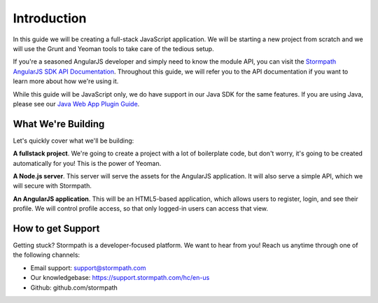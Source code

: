 .. _introduction:

Introduction
=============

In this guide we will be creating a full-stack JavaScript application.
We will be starting a new project from scratch and we will use the Grunt
and Yeoman tools to take care of the tedious setup.

If you're a seasoned AngularJS developer and simply need to know the
module API, you can visit the `Stormpath AngularJS SDK API Documentation <https://docs.stormpath.com/angularjs/sdk/>`_.
Throughout this guide, we will refer you to the API documentation if you want
to learn more about how we're using it.

While this guide will be JavaScript only, we do have support in our Java
SDK for the same features.  If you are using Java, please see our `Java Web App Plugin Guide`_.

.. _Java Web App Plugin Guide: https://docs.stormpath.com/java/servlet-plugin/



What We're Building
--------------------

Let's quickly cover what we'll be building:

**A fullstack project**.  We're going to create a project with a lot of boilerplate code, but don't worry, it's going to be created automatically for you!  This is the power of Yeoman.

**A Node.js server**.  This server will serve the assets for the AngularJS application.  It will also serve a simple API, which we will secure with Stormpath.

**An AngularJS application**.  This will be an HTML5-based application, which allows users to register, login, and see their profile.  We will control profile access, so that only logged-in users can access that view.


How to get Support
-------------------
Getting stuck?  Stormpath is a developer-focused platform.  We want to hear from you!  Reach
us anytime through one of the following channels:

* Email support: support@stormpath.com
* Our knowledgebase: https://support.stormpath.com/hc/en-us
* Github: github.com/stormpath
